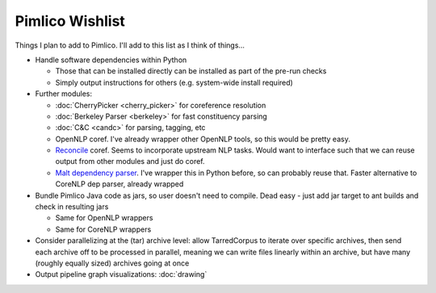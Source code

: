 =====================
  Pimlico Wishlist
=====================

Things I plan to add to Pimlico.
I'll add to this list as I think of things...

- Handle software dependencies within Python

  - Those that can be installed directly can be installed as part of the pre-run 
    checks
  - Simply output instructions for others (e.g. system-wide install required)

- Further modules:

  - :doc:`CherryPicker <cherry_picker>` for coreference resolution
  - :doc:`Berkeley Parser <berkeley>` for fast constituency parsing
  - :doc:`C&C <candc>` for parsing, tagging, etc
  - OpenNLP coref. I've already wrapper other OpenNLP tools, so this would be pretty easy.
  - `Reconcile <https://www.cs.utah.edu/nlp/reconcile/>`_ coref. Seems to incorporate upstream NLP tasks. Would want
    to interface such that we can reuse output from other modules and just do coref.
  - `Malt dependency parser <http://www.maltparser.org/>`_. I've wrapper this in Python before, so can probably reuse
    that. Faster alternative to CoreNLP dep parser, already wrapped

- Bundle Pimlico Java code as jars, so user doesn't need to compile. Dead easy - just add jar target to ant
  builds and check in resulting jars

  - Same for OpenNLP wrappers
  - Same for CoreNLP wrappers

- Consider parallelizing at the (tar) archive level: allow TarredCorpus to iterate over specific archives, then send
  each archive off to be processed in parallel, meaning we can write files linearly within an archive, but have many
  (roughly equally sized) archives going at once
- Output pipeline graph visualizations: :doc:`drawing`
